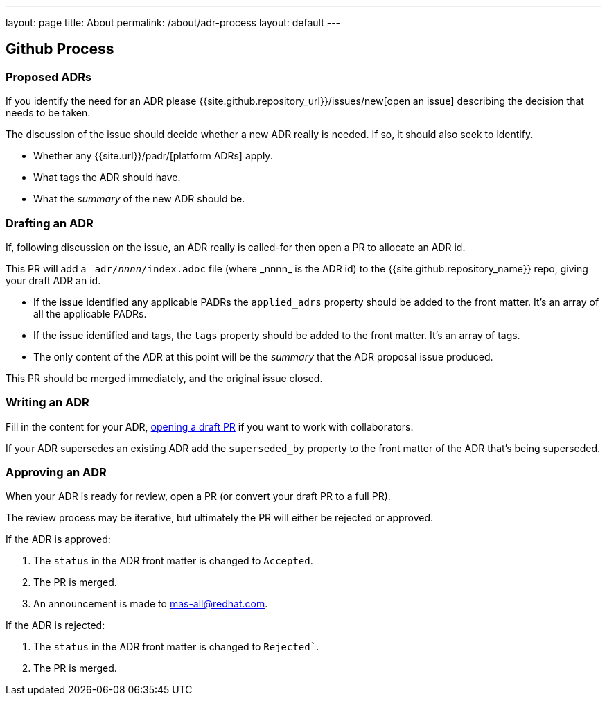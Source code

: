---
layout: page
title: About
permalink: /about/adr-process
layout: default
---

== Github Process

=== Proposed ADRs

If you identify the need for an ADR please {{site.github.repository_url}}/issues/new[open an issue] describing the decision that needs to be taken.

The discussion of the issue should decide whether a new ADR really is needed.
If so, it should also seek to identify.

* Whether any {{site.url}}/padr/[platform ADRs] apply. 
* What tags the ADR should have. 
* What the _summary_ of the new ADR should be. 

=== Drafting an ADR

If, following discussion on the issue, an ADR really is called-for then open a PR to allocate an ADR id. 

This PR will add a `\_adr/__nnnn__/index.adoc` file (where _nnnn_ is the ADR id) to the {{site.github.repository_name}} repo, giving your draft ADR an id. 

* If the issue identified any applicable PADRs the `applied_adrs` property should be added to the front matter. 
  It's an array of all the applicable PADRs.
* If the issue identified and tags, the `tags` property should be added to the front matter. 
  It's an array of tags.
* The only content of the ADR at this point will be the _summary_ that the ADR proposal issue produced. 

This PR should be merged immediately, and the original issue closed. 

=== Writing an ADR

Fill in the content for your ADR, https://docs.github.com/en/pull-requests/collaborating-with-pull-requests/proposing-changes-to-your-work-with-pull-requests/creating-a-pull-request[opening a draft PR] if you want to work with collaborators.

If your ADR supersedes an existing ADR add the `superseded_by` property to the front matter of the ADR that's being superseded.

=== Approving an ADR

When your ADR is ready for review, open a PR (or convert your draft PR to a full PR).

The review process may be iterative, but ultimately the PR will either be rejected or approved.

If the ADR is approved:

. The `status` in the ADR front matter is changed to `Accepted`.
. The PR is merged.
. An announcement is made to mas-all@redhat.com.

If the ADR is rejected:

. The `status` in the ADR front matter is changed to `Rejected``.
. The PR is merged.

